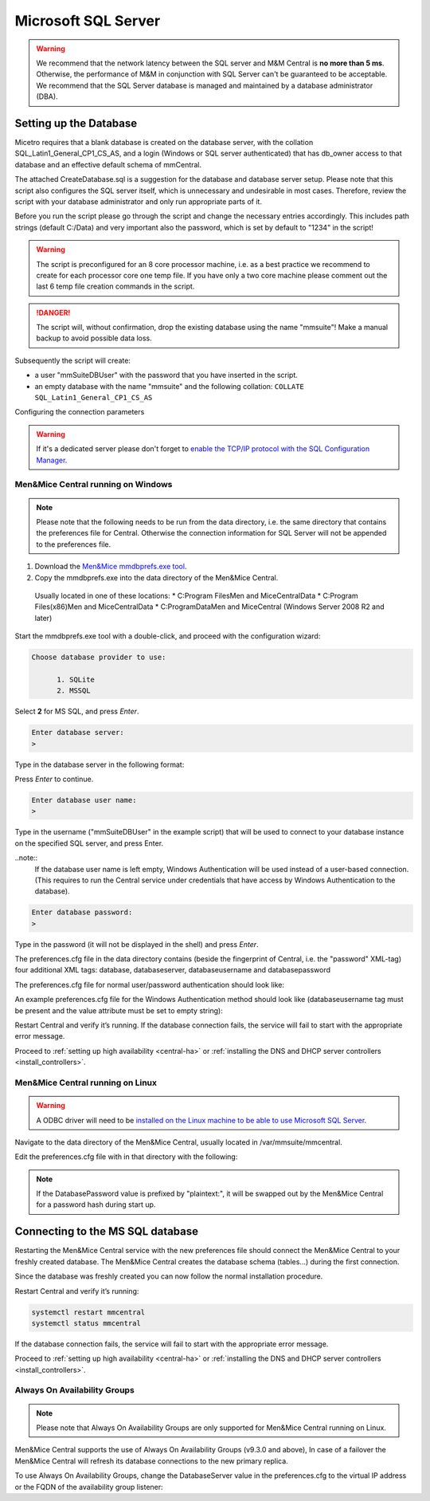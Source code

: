 .. _central-mssql:

Microsoft SQL Server
--------------------

.. warning::
  We recommend that the network latency between the SQL server and M&M Central is **no more than 5 ms**. Otherwise, the performance of M&M in conjunction with SQL Server can't be guaranteed to be acceptable.
  We recommend that the SQL Server database is managed and maintained by a database administrator (DBA).

Setting up the Database
^^^^^^^^^^^^^^^^^^^^^^^

Micetro requires that a blank database is created on the database server, with the collation SQL_Latin1_General_CP1_CS_AS, and a login (Windows or SQL server authenticated) that has db_owner access to that database and an effective default schema of mmCentral.

The attached CreateDatabase.sql is a suggestion for the database and database server setup.  Please note that this script also configures the SQL server itself, which is unnecessary and undesirable in most cases. Therefore, review the script with your database administrator and only run appropriate parts of it.

Before you run the script please go through the script and change the necessary entries accordingly. This includes path strings (default C:/Data) and very important also the password, which is set by default to "1234" in the script!

.. warning::
  The script is preconfigured for an 8 core processor machine, i.e. as a best practice we recommend to create for each processor core one temp file. If you have only a two core machine please comment out the last 6 temp file creation commands in the script.

.. danger::
  The script will, without confirmation, drop the existing database using the name "mmsuite"! Make a manual backup to avoid possible data loss.

Subsequently the script will create:

* a user "mmSuiteDBUser" with the password that you have inserted in the script.
* an empty database with the name "mmsuite" and the following collation:
  ``COLLATE SQL_Latin1_General_CP1_CS_AS``

.. information::
  For further details take a look at the CreateDatabase.sql script.

Configuring the connection parameters

.. warning::
  If it's a dedicated server please don't forget to `enable the TCP/IP protocol with the SQL Configuration Manager <https://docs.microsoft.com/en-us/sql/database-engine/configure-windows/enable-or-disable-a-server-network-protocol?redirectedfrom=MSDN&view=sql-server-ver15>`_.

.. _central-mssql-windows:

Men&Mice Central running on Windows
"""""""""""""""""""""""""""""""""""

.. note::
  Please note that the following needs to be run from the data directory, i.e. the same directory that contains the preferences file for Central. Otherwise the connection information for SQL Server will not be appended to the preferences file.

1. Download the `Men&Mice mmdbprefs.exe tool <ftp://ftp.menandmice.com/pub/mmsuite/misc/dbprefstool/mmdbprefs.exe>`_.

2. Copy the mmdbprefs.exe into the data directory of the Men&Mice Central.

  Usually located in one of these locations:
  * C:\Program Files\Men and Mice\Central\Data
  * C:\Program Files(x86)\Men and Mice\Central\Data
  * C:\ProgramData\Men and Mice\Central (Windows Server 2008 R2 and later)

Start the mmdbprefs.exe tool with a double-click, and proceed with the configuration wizard:

.. code-block::

  Choose database provider to use:

        1. SQLite
        2. MSSQL

Select **2** for MS SQL, and press *Enter*.

.. code-block::

  Enter database server:
  >

Type in the database server in the following format:

.. code-block::
  :linenos:

  <ip/dns name of SQL server><,port>\<Instance name>@<Database name>

  For example:
  192.168.2.12\INSTANCENAME@databasename
  or
  192.168.2.12,1433@databasename

Press *Enter* to continue.

.. code-block::

  Enter database user name:
  >

Type in the username ("mmSuiteDBUser" in the example script) that will be used to connect to your database instance on the specified SQL server, and press Enter.

..note::
  If the database user name is left empty, Windows Authentication will be used instead of a user-based connection. (This requires to run the Central service under credentials that have access by Windows Authentication to the database).

.. code-block::

  Enter database password:
  >

Type in the password (it will not be displayed in the shell) and press *Enter*.

The preferences.cfg file in the data directory contains (beside the fingerprint of Central, i.e. the "password" XML-tag) four additional XML tags: database, databaseserver, databaseusername and databasepassword

The preferences.cfg file for normal user/password authentication should look like:

.. code-block::
  :linenos:

  <password value="the fingerprint hash"/>
  <database value="MSSQL"/>
  <databaseserver value="<name or ip of the SQL server>\<name of instance, e.g. SQLEXPRESS>@,<name of database, e.g. mmsuite"/>
  <databaseusername value="mmSuiteDBUser"/>
  <databasepassword value="password hash"/>

An example preferences.cfg file for the Windows Authentication method should look like (databaseusername tag must be present and the value attribute must be set to empty string):

.. code-block::
  :linenos:

  <password value="the fingerprint hash"/>
  <database value="MSSQL"/>
  <databaseserver value="<name or ip of the SQL server>\<name of instance, e.g. SQLEXPRESS>@,<name of database, e.g. mmsuite"/>
  <databaseusername value=""/>

Restart Central and verify it’s running. If the database connection fails, the service will fail to start with the appropriate error message.

Proceed to :ref:`setting up high availability <central-ha>` or :ref:`installing the DNS and DHCP server controllers <install_controllers>`.

Men&Mice Central running on Linux
"""""""""""""""""""""""""""""""""""

.. warning::
  A ODBC driver will need to be `installed on the Linux machine to be able to use Microsoft SQL Server <https://docs.microsoft.com/en-us/sql/connect/odbc/linux-mac/installing-the-microsoft-odbc-driver-for-sql-server?view=sql-server-ver15>`_.

Navigate to the data directory of the Men&Mice Central, usually located in /var/mmsuite/mmcentral.

Edit the preferences.cfg file with in that directory with the following:

.. code-block::
  :linenos:

  <Database value="MSSQL" />
  <DatabaseServer value="ip/dns name of SQL server><,port>\<Instance name>@<Database name>" />
  <DatabaseUsername value="mmSuiteDBUser" />
  <DatabasePassword value="plaintext:<your password here>" />

.. note::
  If the DatabasePassword value is prefixed by "plaintext:", it will be swapped out by the Men&Mice Central for a password hash during start up.

Connecting to the MS SQL database
^^^^^^^^^^^^^^^^^^^^^^^^^^^^^^^^^

Restarting the Men&Mice Central service with the new preferences file should connect the Men&Mice Central to your freshly created database. The Men&Mice Central creates the database schema (tables...) during the first connection.

Since the database was freshly created you can now follow the normal installation procedure.

Restart Central and verify it’s running:

.. code-block:: bash

  systemctl restart mmcentral
  systemctl status mmcentral

If the database connection fails, the service will fail to start with the appropriate error message.

Proceed to :ref:`setting up high availability <central-ha>` or :ref:`installing the DNS and DHCP server controllers <install_controllers>`.

Always On Availability Groups
"""""""""""""""""""""""""""""

.. note::
  Please note that Always On Availability Groups are only supported for Men&Mice Central running on Linux.

Men&Mice Central supports the use of Always On Availability Groups (v9.3.0 and above), In case of a failover the Men&Mice Central will refresh its database connections to the new primary replica.

To use Always On Availability Groups, change the DatabaseServer value in the preferences.cfg to the virtual IP address or the FQDN of the availability group listener:

.. code-block::
  :linenos:

  <DatabaseServer value="virtual ip/fqdn of availability group listener><,port>\<Instance name>@<Database name>" />

  Proceed to :ref:`setting up high availability <central-ha>` or :ref:`installing the DNS and DHCP server controllers <install_controllers>`.

